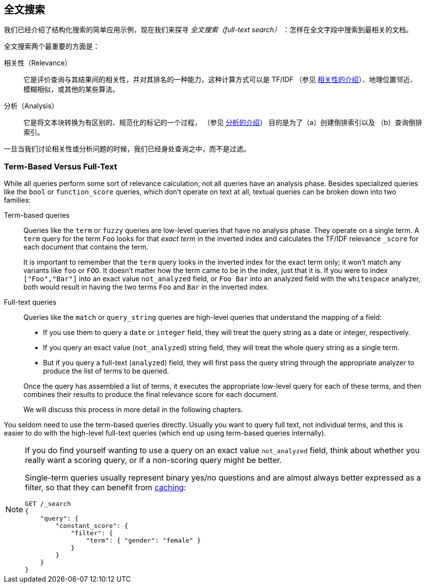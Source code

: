 [[full-text-search]]
== 全文搜索

我们已经介绍了结构化搜索的简单应用示例，现在我们来探寻 _全文搜索（full-text search）_ ：怎样在全文字段中搜索到最相关的文档。

全文搜索两个最重要的方面是：((("relevance")))

相关性（Relevance）::

    它是评价查询与其结果间的相关性，并对其排名的一种能力，这种计算方式可以是
    TF/IDF （参见 <<relevance-intro, 相关性的介绍>>）、地理位置邻近、
    模糊相似，或其他的某些算法。

分析（Analysis）::

    它是将文本块转换为有区别的、规范化的标记的一个过程，
    （参见 <<analysis-intro, 分析的介绍>>） 目的是为了（a）创建倒排索引以及
    （b）查询倒排索引。

一旦当我们讨论相关性或分析问题的时候，((("analysis")))我们已经身处查询之中，而不是过滤。

[[term-vs-full-text]]
=== Term-Based Versus Full-Text

While all queries perform some sort of relevance calculation, not all queries
have an analysis phase.((("full text search", "term-based versus")))((("term-based queries"))) Besides specialized queries like the `bool` or
`function_score` queries, which don't operate on text at all, textual queries can
be broken down into two families:

Term-based queries::
+
--

Queries like the `term` or `fuzzy` queries are low-level queries that have no
analysis phase.((("fuzzy queries"))) They operate on a single term. A `term` query for the term
`Foo` looks for that _exact term_ in the inverted index and calculates the
TF/IDF relevance `_score` for each document that contains the term.

It is important to remember that the `term` query looks in the inverted index
for the exact term only; it won't match any variants like `foo` or
`FOO`.  It doesn't matter how the term came to be in the index, just that it
is.  If you were to index `["Foo","Bar"]` into an exact value `not_analyzed`
field, or `Foo Bar` into an analyzed field with the `whitespace` analyzer,
both would result in having the two terms `Foo` and `Bar` in the inverted
index.

--

Full-text queries::
+
--

Queries like the `match` or `query_string` queries are high-level queries
that understand the mapping of a field:

*  If you use them to query a `date` or `integer` field, they will treat the
   query string as a date or integer, respectively.

*  If you query an exact value (`not_analyzed`) string field,((("not_analyzed string fields", "match or query-string queries on"))) they will treat
   the whole query string as a single term.

* But if you query a full-text (`analyzed`) field,((("analyzed fields", "match or query-string queries on"))) they will first pass the
  query string through the appropriate analyzer to produce the list of terms
  to be queried.

Once the query has assembled a list of terms, it executes the appropriate
low-level query for each of these terms, and then combines  their results to
produce the final relevance score for each document.

We will discuss this process in more detail in the following chapters.
--

You seldom need to use the term-based queries directly. Usually you want to
query full text, not individual terms, and this is easier to do with the
high-level full-text queries (which end up using term-based queries
internally).

[NOTE]
====
If you do find yourself wanting to use a query on an exact value
`not_analyzed` field, ((("exact values", "not_analyzed fields, querying")))think
about whether you really want a scoring query, or if a non-scoring query might be better.

Single-term queries usually represent binary yes/no questions and are
almost always better expressed as a ((("non-scoring query", "filter", "single-term queries better expressed as")))
filter, so that they can benefit from <<filter-caching, caching>>:

[source,js]
--------------------------------------------------
GET /_search
{
    "query": {
        "constant_score": {
            "filter": {
                "term": { "gender": "female" }
            }
        }
    }
}
--------------------------------------------------
====
